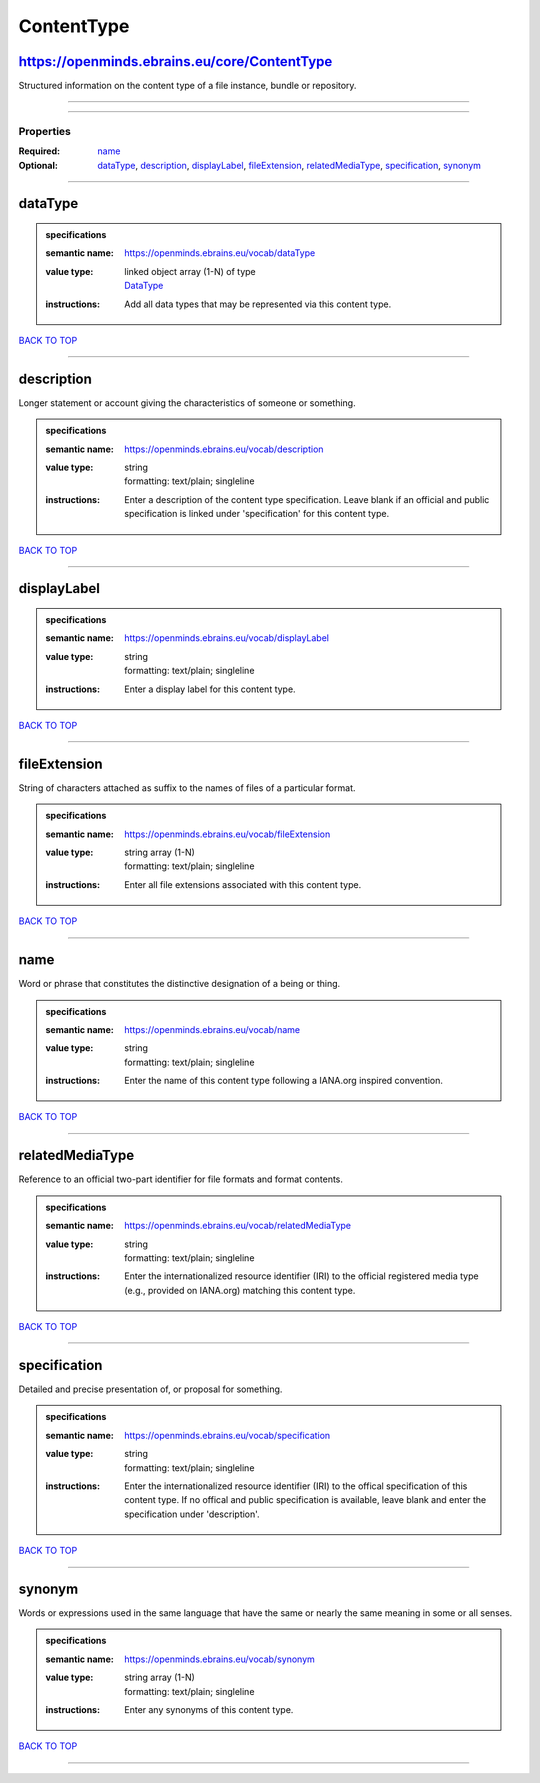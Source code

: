###########
ContentType
###########

https://openminds.ebrains.eu/core/ContentType
---------------------------------------------

Structured information on the content type of a file instance, bundle or repository.

------------

------------

**********
Properties
**********

:Required: `name <name_heading_>`_
:Optional: `dataType <dataType_heading_>`_, `description <description_heading_>`_, `displayLabel <displayLabel_heading_>`_, `fileExtension <fileExtension_heading_>`_, `relatedMediaType <relatedMediaType_heading_>`_, `specification <specification_heading_>`_, `synonym <synonym_heading_>`_

------------

.. _dataType_heading:

dataType
--------

.. admonition:: specifications

   :semantic name: https://openminds.ebrains.eu/vocab/dataType
   :value type: | linked object array \(1-N\) of type
                | `DataType <https://openminds.ebrains.eu/controlledTerms/DataType>`_
   :instructions: Add all data types that may be represented via this content type.

`BACK TO TOP <ContentType_>`_

------------

.. _description_heading:

description
-----------

Longer statement or account giving the characteristics of someone or something.

.. admonition:: specifications

   :semantic name: https://openminds.ebrains.eu/vocab/description
   :value type: | string
                | formatting: text/plain; singleline
   :instructions: Enter a description of the content type specification. Leave blank if an official and public specification is linked under 'specification' for this content type.

`BACK TO TOP <ContentType_>`_

------------

.. _displayLabel_heading:

displayLabel
------------

.. admonition:: specifications

   :semantic name: https://openminds.ebrains.eu/vocab/displayLabel
   :value type: | string
                | formatting: text/plain; singleline
   :instructions: Enter a display label for this content type.

`BACK TO TOP <ContentType_>`_

------------

.. _fileExtension_heading:

fileExtension
-------------

String of characters attached as suffix to the names of files of a particular format.

.. admonition:: specifications

   :semantic name: https://openminds.ebrains.eu/vocab/fileExtension
   :value type: | string array \(1-N\)
                | formatting: text/plain; singleline
   :instructions: Enter all file extensions associated with this content type.

`BACK TO TOP <ContentType_>`_

------------

.. _name_heading:

name
----

Word or phrase that constitutes the distinctive designation of a being or thing.

.. admonition:: specifications

   :semantic name: https://openminds.ebrains.eu/vocab/name
   :value type: | string
                | formatting: text/plain; singleline
   :instructions: Enter the name of this content type following a IANA.org inspired convention.

`BACK TO TOP <ContentType_>`_

------------

.. _relatedMediaType_heading:

relatedMediaType
----------------

Reference to an official two-part identifier for file formats and format contents.

.. admonition:: specifications

   :semantic name: https://openminds.ebrains.eu/vocab/relatedMediaType
   :value type: | string
                | formatting: text/plain; singleline
   :instructions: Enter the internationalized resource identifier (IRI) to the official registered media type (e.g., provided on IANA.org) matching this content type.

`BACK TO TOP <ContentType_>`_

------------

.. _specification_heading:

specification
-------------

Detailed and precise presentation of, or proposal for something.

.. admonition:: specifications

   :semantic name: https://openminds.ebrains.eu/vocab/specification
   :value type: | string
                | formatting: text/plain; singleline
   :instructions: Enter the internationalized resource identifier (IRI) to the offical specification of this content type. If no offical and public specification is available, leave blank and enter the specification under 'description'.

`BACK TO TOP <ContentType_>`_

------------

.. _synonym_heading:

synonym
-------

Words or expressions used in the same language that have the same or nearly the same meaning in some or all senses.

.. admonition:: specifications

   :semantic name: https://openminds.ebrains.eu/vocab/synonym
   :value type: | string array \(1-N\)
                | formatting: text/plain; singleline
   :instructions: Enter any synonyms of this content type.

`BACK TO TOP <ContentType_>`_

------------

